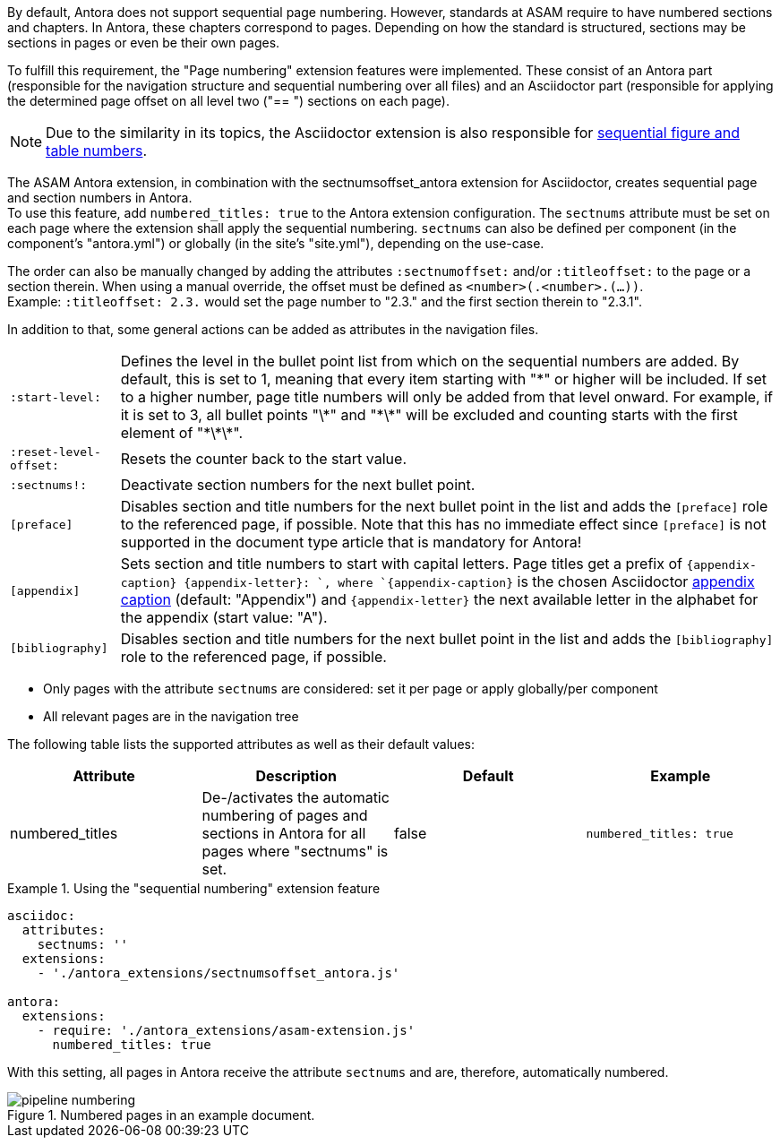 
//tag::description[]
By default, Antora does not support sequential page numbering.
However, standards at ASAM require to have numbered sections and chapters.
In Antora, these chapters correspond to pages.
Depending on how the standard is structured, sections may be sections in pages or even be their own pages.

To fulfill this requirement, the "Page numbering" extension features were implemented.
These consist of an Antora part (responsible for the navigation structure and sequential numbering over all files) and an Asciidoctor part (responsible for applying the determined page offset on all level two ("== ") sections on each page).

[NOTE]
====
Due to the similarity in its topics, the Asciidoctor extension is also responsible for xref:project-guide:extensions/pipeline-sequential_figs_tables.adoc[sequential figure and table numbers].
====

//end::description[]


//tag::how[]
The ASAM Antora extension, in combination with the sectnumsoffset_antora extension for Asciidoctor, creates sequential page and section numbers in Antora. +
To use this feature, add `numbered_titles: true` to the Antora extension configuration.
The `sectnums` attribute must be set on each page where the extension shall apply the sequential numbering.
`sectnums` can also be defined per component (in the component's "antora.yml") or globally (in the site's "site.yml"), depending on the use-case.

The order can also be manually changed by adding the attributes `:sectnumoffset:` and/or `:titleoffset:` to the page or a section therein.
When using a manual override, the offset must be defined as `<number>(.<number>.(...))`. +
Example: `:titleoffset: 2.3.` would set the page number to "2.3." and the first section therein to "2.3.1".

In addition to that, some general actions can be added as attributes in the navigation files.

[horizontal]
`:start-level:`:: Defines the level in the bullet point list from which on the sequential numbers are added.
By default, this is set to 1, meaning that every item starting with "\*" or higher will be included.
If set to a higher number, page title numbers will only be added from that level onward.
For example, if it is set to 3, all bullet points "\*" and "\*\*" will be excluded and counting starts with the first element of "\*\*\*".
`:reset-level-offset:`:: Resets the counter back to the start value.
`:sectnums!:`:: Deactivate section numbers for the next bullet point.
`[preface]`:: Disables section and title numbers for the next bullet point in the list and adds the `[preface]` role to the referenced page, if possible.
Note that this has no immediate effect since `[preface]` is not supported in the document type article that is mandatory for Antora!
`[appendix]`:: Sets section and title numbers to start with capital letters.
Page titles get a prefix of `\{appendix-caption} \{appendix-letter}: `, where `\{appendix-caption}` is the chosen Asciidoctor https://docs.asciidoctor.org/asciidoc/latest/sections/appendix/#caption[appendix caption^] (default: "Appendix") and `\{appendix-letter}` the next available letter in the alphabet for the appendix (start value: "A").
`[bibliography]`:: Disables section and title numbers for the next bullet point in the list and adds the `[bibliography]` role to the referenced page, if possible.
//end::how[]

//tag::prerequisites[]
* Only pages with the attribute `sectnums` are considered: set it per page or apply globally/per component
* All relevant pages are in the navigation tree
//end::prerequisits[]

//tag::configuration[]
The following table lists the supported attributes as well as their default values:

|===
|Attribute |Description |Default |Example

|numbered_titles
|De-/activates the automatic numbering of pages and sections in Antora for all pages where "sectnums" is set.
|false
|`numbered_titles: true`

|===
//end::configuration[]


//tag::example[]
.Using the "sequential numbering" extension feature
====
[source,yaml]
----

asciidoc:
  attributes:
    sectnums: ''
  extensions:
    - './antora_extensions/sectnumsoffset_antora.js'

antora:
  extensions:
    - require: './antora_extensions/asam-extension.js'
      numbered_titles: true
----
====

With this setting, all pages in Antora receive the attribute `sectnums` and are, therefore, automatically numbered.

====
image::pipeline_numbering.png[title='Numbered pages in an example document.', role="left"]
====
//end::example[]
